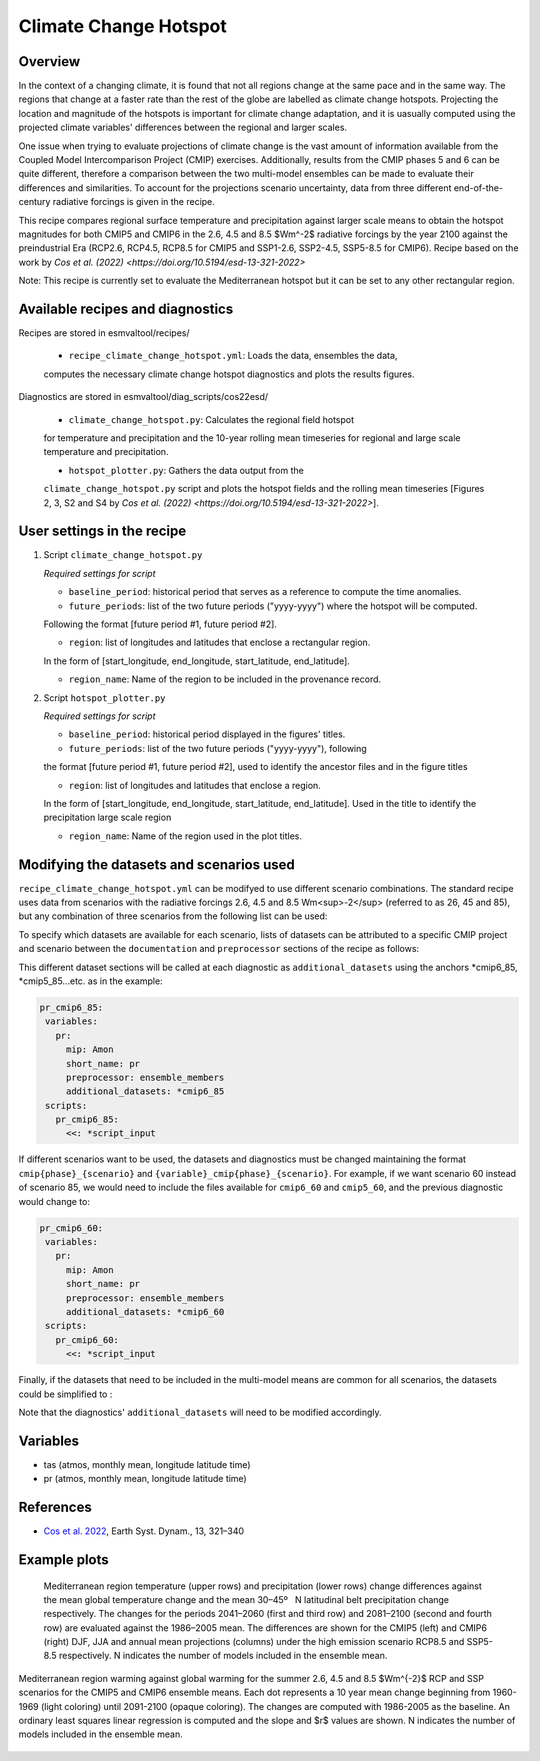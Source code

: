 .. _recipe_climate_change_hotspot.rst:

Climate Change Hotspot
======================

Overview
--------

In the context of a changing climate, it is found that 
not all regions change at the same pace and in the same 
way. The regions that change at a faster rate than the rest 
of the globe are labelled as climate change hotspots. Projecting
the location and magnitude of the hotspots is important 
for climate change adaptation, and it is uasually computed using
the projected climate variables' differences between the regional 
and larger scales. 

One issue when trying to evaluate projections of climate change 
is the vast amount of information available from the Coupled 
Model Intercomparison Project (CMIP) exercises. Additionally, 
results from the CMIP phases 5 and 6 can be quite different, 
therefore a comparison between the two multi-model ensembles 
can be made to evaluate their differences and similarities. To 
account for the projections scenario uncertainty, data from 
three different end-of-the-century radiative forcings is given 
in the recipe.

This recipe compares regional surface temperature and precipitation 
against larger scale means to obtain the hotspot magnitudes for both
CMIP5 and CMIP6 in the 2.6, 4.5 and 8.5 $Wm^-2$ radiative forcings 
by the year 2100 against the preindustrial Era 
(RCP2.6, RCP4.5, RCP8.5 for CMIP5 and SSP1-2.6, SSP2-4.5, SSP5-8.5 for CMIP6).
Recipe based on the work by `Cos et al. (2022) <https://doi.org/10.5194/esd-13-321-2022>`

Note: This recipe is currently set to evaluate the Mediterranean
hotspot but it can be set to any other rectangular region.

Available recipes and diagnostics
---------------------------------

Recipes are stored in esmvaltool/recipes/

    * ``recipe_climate_change_hotspot.yml``: Loads the data, ensembles the data, 
    computes the necessary climate change hotspot diagnostics and plots the results figures.

Diagnostics are stored in esmvaltool/diag_scripts/cos22esd/

    * ``climate_change_hotspot.py``: Calculates the regional field hotspot 
    for temperature and precipitation and the 10-year rolling mean 
    timeseries for regional and large scale temperature and precipitation.

    * ``hotspot_plotter.py``: Gathers the data output from the 
    ``climate_change_hotspot.py`` script and plots the hotspot fields and 
    the rolling mean timeseries [Figures 2, 3, S2 and S4 by 
    `Cos et al. (2022) <https://doi.org/10.5194/esd-13-321-2022>`]. 

User settings in the recipe
-----------------------

#. Script ``climate_change_hotspot.py``

   *Required settings for script*

   * ``baseline_period``: historical period that serves as a reference to compute the time anomalies.

   * ``future_periods``: list of the two future periods ("yyyy-yyyy") where the hotspot will be computed. 
   Following the format [future period #1, future period #2].

   * ``region``: list of longitudes and latitudes that enclose a rectangular region. 
   In the form of [start_longitude, end_longitude, start_latitude, end_latitude].

   * ``region_name``: Name of the region to be included in the provenance record.


#. Script ``hotspot_plotter.py``

   *Required settings for script*

   * ``baseline_period``: historical period displayed in the figures' titles.

   * ``future_periods``: list of the two future periods ("yyyy-yyyy"), following 
   the format [future period #1, future period #2], used to identify the ancestor files and in the figure titles

   * ``region``: list of longitudes and latitudes that enclose a region. 
   In the form of [start_longitude, end_longitude, start_latitude, end_latitude]. 
   Used in the title to identify the precipitation large scale region

   * ``region_name``: Name of the region used in the plot titles.


Modifying the datasets and scenarios used
----------------------------------------

``recipe_climate_change_hotspot.yml`` can be modifyed to use different scenario combinations. 
The standard recipe uses data from scenarios with the radiative forcings 2.6, 4.5 and 8.5 Wm<sup>-2</sup> (referred to as 26, 45 and 85), 
but any combination of three scenarios from the following list can be used:

.. code-block:: yaml
   26: "RCP2.6/SSP1-2.6"
   45: "RCP4.5/SSP2-4.5"
   60: "RCP6.0/SSP4-6.0"
   85: "RCP8.5/SSP5-8.5"

To specify which datasets are available for each scenario, lists of datasets can be attributed to a 
specific CMIP project and scenario between the ``documentation`` 
and ``preprocessor`` sections of the recipe as follows:

.. code-block:: yaml
   cmip6_85: &cmip6_85
      - {...dataset keys...}
      - {...dataset keys...}
   cmip5_85: &cmip5_85
      - {...dataset keys...}
      - {...dataset keys...}
   cmip6_45: &cmip6_45
      - {...dataset keys...}
      - {...dataset keys...}
   cmip5_45: &cmip5_45
      - {...dataset keys...}
      - {...dataset keys...}

This different dataset sections will be called at each diagnostic as ``additional_datasets`` using the 
anchors *cmip6_85, *cmip5_85...etc. as in the example:

.. code-block:: yaml

   pr_cmip6_85:      
    variables:
      pr:
        mip: Amon
        short_name: pr
        preprocessor: ensemble_members
        additional_datasets: *cmip6_85
    scripts:
      pr_cmip6_85:
        <<: *script_input

If different scenarios want to be used, the datasets and diagnostics must be 
changed maintaining the format ``cmip{phase}_{scenario}`` and ``{variable}_cmip{phase}_{scenario}``. 
For example, if we want scenario 60 instead of scenario 85, we would need to include the 
files available for ``cmip6_60`` and ``cmip5_60``, and the previous diagnostic would change to:  

.. code-block:: yaml

   pr_cmip6_60:      
    variables:
      pr:
        mip: Amon
        short_name: pr
        preprocessor: ensemble_members
        additional_datasets: *cmip6_60
    scripts:
      pr_cmip6_60:
        <<: *script_input
        
Finally, if the datasets that need to be included in the multi-model means are common for all scenarios,
the datasets could be simplified to :

.. code-block:: yaml
   cmip6: &cmip6
      - {...dataset keys...}
      - {...dataset keys...}
   cmip5: &cmip5
      - {...dataset keys...}
      - {...dataset keys...}

Note that the diagnostics' ``additional_datasets`` will need to be modified accordingly.

Variables
---------

* tas (atmos, monthly mean, longitude latitude time)
* pr (atmos, monthly mean, longitude latitude time)

References
----------

* `Cos et al. 2022 <https://doi.org/10.5194/esd-13-321-2022>`_, Earth Syst. Dynam., 13, 321–340


Example plots
-------------

.. _fig_climate_change_hotspot_1:
.. figure:: /recipes/figures/cos22esd/tas_45.png
   :align:   center

.. figure:: /recipes/figures/cos22esd/pr_45.png
   :align:   center

  Mediterranean region temperature (upper rows) and precipitation (lower rows) change differences against the mean global temperature
  change and the mean 30–45º  N latitudinal belt precipitation change respectively. The changes for the periods 2041–2060 (first and third
  row) and 2081–2100 (second and fourth row) are evaluated against the 1986–2005 mean. The differences are shown for the CMIP5 (left)
  and CMIP6 (right) DJF, JJA and annual mean projections (columns) under the high emission scenario RCP8.5 and SSP5-8.5 respectively. N
  indicates the number of models included in the ensemble mean.

.. _fig_climate_change_hotspot_2:
.. figure:: /recipes/figures/cos22esd/scenario_combination_tas:tas_jja.png
   :align:   center

   Mediterranean region warming against global warming for the summer
   2.6, 4.5 and 8.5 $Wm^{-2}$ RCP and SSP scenarios 
   for the CMIP5 and CMIP6 ensemble means. 
   Each dot represents a 10 year mean change beginning from 1960-1969 (light coloring) 
   until 2091-2100 (opaque coloring). The changes are computed with 1986-2005 as the baseline. 
   An ordinary least squares linear regression is computed and the slope and $r$ values are shown. 
   N indicates the number of models included in the ensemble mean.


